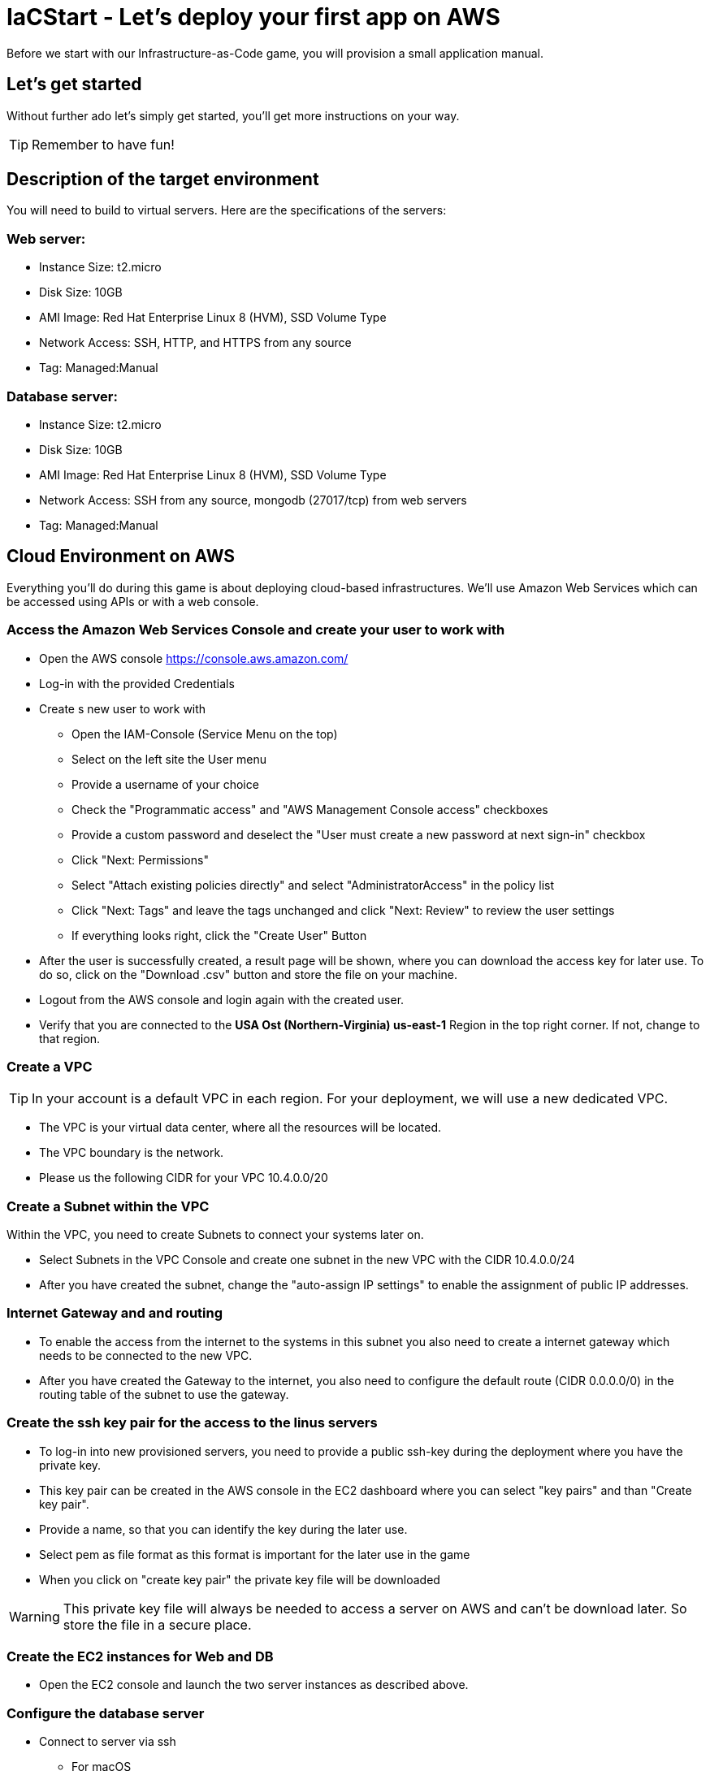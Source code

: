 

:git: https://github.com/iacgame/nodejs_sample.git 

= IaCStart - Let's deploy your first app on AWS

Before we start with our Infrastructure-as-Code game, you will provision a small application manual. 

== Let's get started

Without further ado let's simply get started, you'll get more instructions on your way.

TIP: Remember to have fun!


== Description of the target environment

You will need to build to virtual servers. 
Here are the specifications of the servers:

=== Web server:

* Instance Size: t2.micro
* Disk Size: 10GB
* AMI Image: Red Hat Enterprise Linux 8 (HVM), SSD Volume Type
* Network Access: SSH, HTTP, and HTTPS from any source
* Tag: Managed:Manual

=== Database server:

* Instance Size: t2.micro
* Disk Size: 10GB
* AMI Image: Red Hat Enterprise Linux 8 (HVM), SSD Volume Type
* Network Access: SSH from any source, mongodb (27017/tcp) from web servers
* Tag: Managed:Manual


== Cloud Environment on AWS 

Everything you'll do during this game is about deploying cloud-based infrastructures. We'll use Amazon Web Services which can be accessed using APIs or with a web console. 

=== Access the Amazon Web Services Console and create your user to work with

* Open the AWS console https://console.aws.amazon.com/
* Log-in with the provided Credentials
* Create s new user to work with
** Open the IAM-Console (Service Menu on the top)
** Select on the left site the User menu
** Provide a username of your choice
** Check the "Programmatic access" and "AWS Management Console access" checkboxes
** Provide a custom password and deselect the "User must create a new password at next sign-in" checkbox
** Click "Next: Permissions"
** Select "Attach existing policies directly" and select "AdministratorAccess" in the policy list
** Click "Next: Tags" and leave the tags unchanged and click "Next: Review" to review the user settings
** If everything looks right, click the "Create User" Button
* After the user is successfully created, a result page will be shown, where you can download the access key for later use. 
To do so, click on the "Download .csv" button and store the file on your machine.
* Logout from the AWS console and login again with the created user. 
* Verify that you are connected to the *USA Ost (Northern-Virginia) us-east-1* Region in the top right corner. If not, change to that region.

=== Create a VPC

TIP: In your account is a default VPC in each region. For your deployment, we will use a new dedicated VPC.

* The VPC is your virtual data center, where all the resources will be located. 
* The VPC boundary is the network. 
* Please us the following CIDR for your VPC 10.4.0.0/20

=== Create a Subnet within the VPC

Within the VPC, you need to create Subnets to connect your systems later on. 

* Select Subnets in the VPC Console and create one subnet in the new VPC with the CIDR 10.4.0.0/24
* After you have created the subnet, change the "auto-assign IP settings" to enable the assignment of public IP addresses. 

=== Internet Gateway and and routing

* To enable the access from the internet to the systems in this subnet you also need to create a internet gateway which needs to be connected to the new VPC.
* After you have created the Gateway to the internet, you also need to configure the default route (CIDR 0.0.0.0/0) in the routing table of the subnet to use the gateway. 

=== Create the ssh key pair for the access to the linus servers

* To log-in into new provisioned servers, you need to provide a public ssh-key during the deployment where you have the private key.
* This key pair can be created in the AWS console in the EC2 dashboard where you can select "key pairs" and than "Create key pair".
* Provide a name, so that you can identify the key during the later use.
* Select pem as file format as this format is important for the later use in the game
* When you click on "create key pair" the private key file will be downloaded

WARNING: This private key file will always be needed to access a server on AWS and can't be download later. So store the file in a secure place.

=== Create the EC2 instances for Web and DB

* Open the EC2 console and launch the two server instances as described above.

=== Configure the database server

* Connect to server via ssh

** For macOS
*** Open the terminal
*** Change the permission of the downloaded pem file to 400
*** Connect to the public IP of the server with the user ec2-user (ssh -i "path to your pem file" ec2-user@"Public IP of the server")

** For Windows 
*** Use putty to connect to the server. You need to transform the pem file in a putty format. 
*** Details can be found here: 
https://docs.aws.amazon.com/de_de/AWSEC2/latest/UserGuide/putty.html 


* Install mongodb

Add the mongodb repository to the system. To do so, please create a new file */etc/yum.repos.d/mongodb-org-4.2.repo* and add the following content the file.

----
[mongodb-org-4.2]
name=MongoDB Repository
baseurl=https://repo.mongodb.org/yum/redhat/$releasever/mongodb-org/4.2/x86_64/
gpgcheck=1
enabled=1
gpgkey=https://www.mongodb.org/static/pgp/server-4.2.asc
----

----
sudo yum install -y mongodb-org
----

* Configure mongodb to bind to any IP

----
sudo vi /etc/mongod.conf
----

Change bindIP to *0.0.0.0*

* Start mongodb

----
sudo systemctl start mongod
----

=== Configure the web server

* Connect to the web server via ssh

To run the web application some packages and configuration are need. 

* Install git

----
sudo yum install git
----

* Clone repo

[subs="attributes"]
----
cd /opt
sudo git clone  {git}
cd nodejs_sample
----

* Install nodejs

----
sudo yum install -y gcc-c++ make
curl -sL https://rpm.nodesource.com/setup_12.x | sudo -E bash -
sudo yum install -y nodejs
----

* Install npm packages

----
sudo npm install express morgan object-assign ejs mongodb
----

* Configure Application

Open the file */opt/nodejs_sample/server.js* file. 
Change the database server IP address to the private IP address of your database server in the line "mongoHost".

* Start the app

Test that the app is running from the command line *sudo npm start*
Open the public URL of the web server with your local browser to check the web site

* BONUS

Ensure that the web server application is running after with as deamon with a enabled service. 

== Review what you have done so far.

* You have log-in into the AWS console and created a user to work with. 
* You have created the *access key* to access the AWS API and an *ssh key pair* to login into the servers on AWS.
* You have created your first VPC, Subnet, and virtual servers on AWS.
* You've installed and configured the web service and database on the servers.

== Clean up AWS

In the next sprints of the game, you will deploy the resources with Ansible. Therefore please clean up your AWS account.

* Open the EC2 console and select the both running instances and set the *Instance state* to *Terminate* and wait until both instances are terminated.
* Open the VPC console and select your VPC and delete the VPC

WARNING: Do not delete the key pair. This will be needed in the next sprints. 










